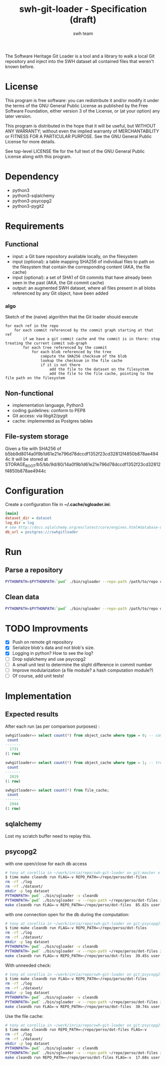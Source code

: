 #+title: swh-git-loader - Specification (draft)
#+author: swh team
#+source: https://intranet.softwareheritage.org/index.php/Swh_git_loader

The Software Heritage Git Loader is a tool and a library to walk a local Git repository and inject into the SWH dataset all contained files that weren't known before.

* License

This program is free software: you can redistribute it and/or modify it under
the terms of the GNU General Public License as published by the Free Software
Foundation, either version 3 of the License, or (at your option) any later
version.

This program is distributed in the hope that it will be useful, but WITHOUT ANY
WARRANTY; without even the implied warranty of MERCHANTABILITY or FITNESS FOR A
PARTICULAR PURPOSE.  See the GNU General Public License for more details.

See top-level LICENSE file for the full text of the GNU General Public License
along with this program.

* Dependency

- python3
- python3-sqlalchemy
- python3-psycopg2
- python3-pygit2

* Requirements
** Functional

- input: a Git bare repository available locally, on the filesystem
- input (optional): a table mapping SHA256 of individual files to path on the filesystem that contain the corresponding content (AKA, the file cache)
- input (optional): a set of SHA1 of Git commits that have already been seen in the past (AKA, the Git commit cache)
- output: an augmented SWH dataset, where all files present in all blobs referenced by any Git object, have been added

*** algo

Sketch of the (naive) algorithm that the Git loader should execute

#+begin_src pseudo
for each ref in the repo
    for each commit referenced by the commit graph starting at that ref
        if we have a git commit cache and the commit is in there: stop treating the current commit sub-graph
        for each tree referenced by the commit
            for each blob referenced by the tree
                compute the SHA256 checksum of the blob
                lookup the checksum in the file cache
                if it is not there
                    add the file to the dataset on the filesystem
                    add the file to the file cache, pointing to the file path on the filesystem
#+end_src

** Non-functional

- implementation language, Python3
- coding guidelines: conform to PEP8
- Git access: via libgit2/pygit
- cache: implemented as Postgres tables

** File-system storage

Given a file with SHA256 of b5bb9d8014a0f9b1d61e21e796d78dccdf1352f23cd32812f4850b878ae4944c
It will be stored at STORAGE_ROOT/b5/bb/9d/80/14a0f9b1d61e21e796d78dccdf1352f23cd32812f4850b878ae4944c

* Configuration

Create a configuration file in *~/.cache/sgloader.ini*:

#+begin_src ini
[main]
dataset_dir = dataset
log_dir = log
# see http://docs.sqlalchemy.org/en/latest/core/engines.html#database-urls
db_url = postgres:///swhgitloader
#+end_src

* Run

** Parse a repository

#+begin_src sh
PYTHONPATH=$PYTHONPATH:`pwd` ./bin/sgloader --repo-path /path/to/repo createdb
#+end_src

** Clean data

#+begin_src sh
PYTHONPATH=$PYTHONPATH:`pwd` ./bin/sgloader --repo-path /path/to/repo dropdb
#+end_src

* TODO Improvments
- [X] Push on remote git repository
- [X] Serialize blob's data and not blob's size.
- [X] Logging in python? How to see the log?
- [ ] Drop sqlalchemy and use psycopg2
- [ ] A small unit test to determine the slight difference in commit number
- [ ] Improve modularization (a file module? a hash computation module?)
- [ ] Of course, add unit tests!
* Implementation
** Expected results

After each run (as per comparison purposes) :
#+begin_src sql
swhgitloader=> select count(*) from object_cache where type = 0; -- commit
 count
-------
  1731
(1 row)

swhgitloader=> select count(*) from object_cache where type = 1; -- tree
 count
-------
  2819
(1 row)

swhgitloader=> select count(*) from file_cache;
 count
-------
  2944
(1 row)
#+end_src

** sqlalchemy

Lost my scratch buffer
need to replay this.

** psycopg2

with one open/close for each db access
#+begin_src sh
# tony at corellia in ~/work/inria/repo/swh-git-loader on git:master x [17:38:56]
$ time make cleandb run FLAG=-v REPO_PATH=~/repo/perso/dot-files
rm -rf ./log
rm -rf ./dataset/
mkdir -p log dataset
PYTHONPATH=`pwd` ./bin/sgloader -v cleandb
PYTHONPATH=`pwd` ./bin/sgloader -v --repo-path ~/repo/perso/dot-files initdb
make cleandb run FLAG=-v REPO_PATH=~/repo/perso/dot-files  85.82s user 23.53s system 19% cpu 9:16.00 total
#+end_src


with one connection open for the db during the computation:

#+begin_src sh
# tony at corellia in ~/work/inria/repo/swh-git-loader on git:psycopg2-tryout x [18:02:27]
$ time make cleandb run FLAG=-v REPO_PATH=~/repo/perso/dot-files
rm -rf ./log
rm -rf ./dataset/
mkdir -p log dataset
PYTHONPATH=`pwd` ./bin/sgloader -v cleandb
PYTHONPATH=`pwd` ./bin/sgloader -v --repo-path ~/repo/perso/dot-files initdb
make cleandb run FLAG=-v REPO_PATH=~/repo/perso/dot-files  39.45s user 8.02s system 50% cpu 1:34.08 total
#+end_src

With unneeded check:
#+begin_src sh
# tony at corellia in ~/work/inria/repo/swh-git-loader on git:psycopg2-tryout x [18:07:59]
$ time make cleandb run FLAG=-v REPO_PATH=~/repo/perso/dot-files
rm -rf ./log
rm -rf ./dataset/
mkdir -p log dataset
PYTHONPATH=`pwd` ./bin/sgloader -v cleandb
PYTHONPATH=`pwd` ./bin/sgloader -v --repo-path ~/repo/perso/dot-files initdb
make cleandb run FLAG=-v REPO_PATH=~/repo/perso/dot-files  30.74s user 6.19s system 48% cpu 1:16.32 total
#+end_src

Use the file cache:
#+begin_src sh
# tony at corellia in ~/work/inria/repo/swh-git-loader on git:psycopg2-tryout x [20:48:31]
$ time make cleandb run REPO_PATH=~/repo/perso/dot-files FLAG=-v
rm -rf ./log
rm -rf ./dataset/
mkdir -p log dataset
PYTHONPATH=`pwd` ./bin/sgloader -v cleandb
PYTHONPATH=`pwd` ./bin/sgloader -v --repo-path ~/repo/perso/dot-files initdb
make cleandb run REPO_PATH=~/repo/perso/dot-files FLAG=-v  17.68s user 2.23s system 33% cpu 59.404 total
#+end_src

